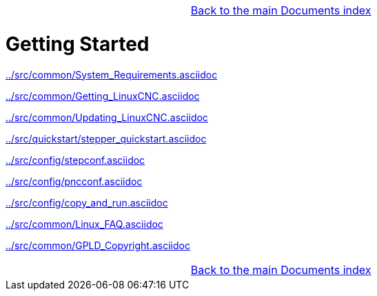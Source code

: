 [cols="3*"]
|===
|
|link:documents-index.asciidoc[Back to the main Documents index]
|
|===

:leveloffset: 0

= Getting Started

:leveloffset: 1

link:../src/common/System_Requirements.asciidoc[]

link:../src/common/Getting_LinuxCNC.asciidoc[]

link:../src/common/Updating_LinuxCNC.asciidoc[]

link:../src/quickstart/stepper_quickstart.asciidoc[]

link:../src/config/stepconf.asciidoc[]

link:../src/config/pncconf.asciidoc[]

link:../src/config/copy_and_run.asciidoc[]

link:../src/common/Linux_FAQ.asciidoc[]

link:../src/common/GPLD_Copyright.asciidoc[]

[cols="3*"]
|===
|
|link:documents-index.asciidoc[Back to the main Documents index]
|
|===

// = Index

// vim: set syntax=asciidoc:
